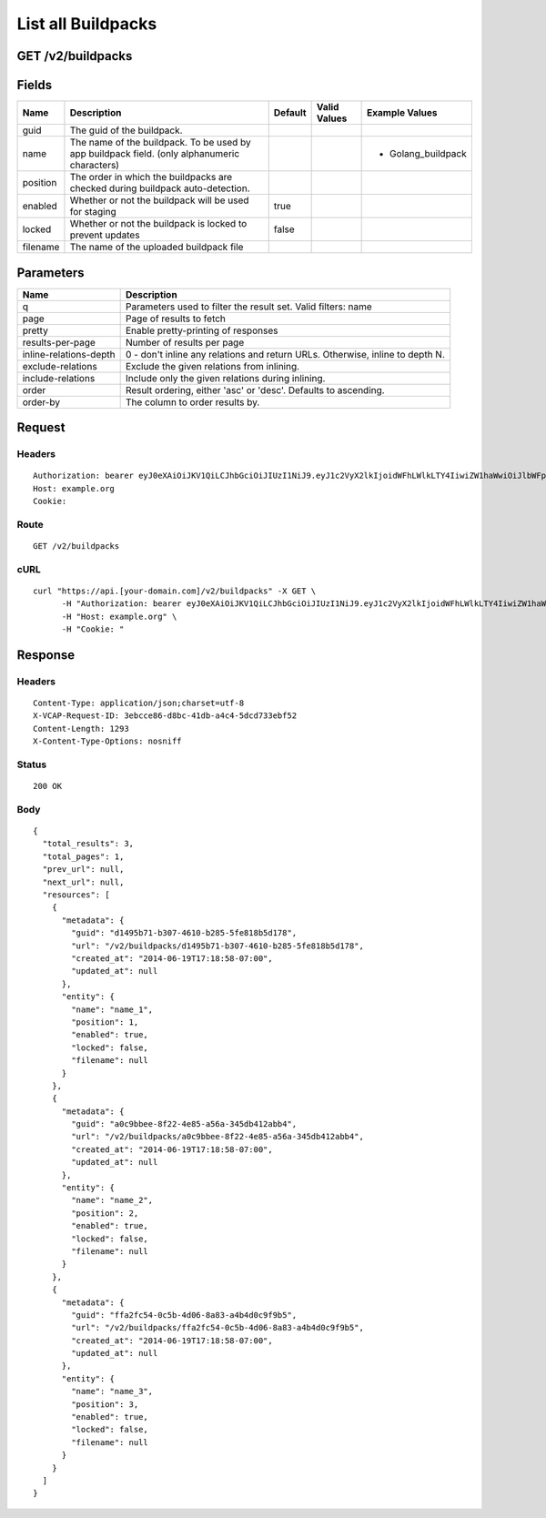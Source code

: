 
List all Buildpacks
-------------------


GET /v2/buildpacks
~~~~~~~~~~~~~~~~~~


Fields
~~~~~~

.. cssclass:: fields table-striped table-bordered table-condensed


+----------+----------------------------------------------------------------------------------------------+---------+--------------+--------------------+
| Name     | Description                                                                                  | Default | Valid Values | Example Values     |
|          |                                                                                              |         |              |                    |
+==========+==============================================================================================+=========+==============+====================+
| guid     | The guid of the buildpack.                                                                   |         |              |                    |
|          |                                                                                              |         |              |                    |
+----------+----------------------------------------------------------------------------------------------+---------+--------------+--------------------+
| name     | The name of the buildpack. To be used by app buildpack field. (only alphanumeric characters) |         |              | - Golang_buildpack |
|          |                                                                                              |         |              |                    |
+----------+----------------------------------------------------------------------------------------------+---------+--------------+--------------------+
| position | The order in which the buildpacks are checked during buildpack auto-detection.               |         |              |                    |
|          |                                                                                              |         |              |                    |
+----------+----------------------------------------------------------------------------------------------+---------+--------------+--------------------+
| enabled  | Whether or not the buildpack will be used for staging                                        | true    |              |                    |
|          |                                                                                              |         |              |                    |
+----------+----------------------------------------------------------------------------------------------+---------+--------------+--------------------+
| locked   | Whether or not the buildpack is locked to prevent updates                                    | false   |              |                    |
|          |                                                                                              |         |              |                    |
+----------+----------------------------------------------------------------------------------------------+---------+--------------+--------------------+
| filename | The name of the uploaded buildpack file                                                      |         |              |                    |
|          |                                                                                              |         |              |                    |
+----------+----------------------------------------------------------------------------------------------+---------+--------------+--------------------+


Parameters
~~~~~~~~~~

.. cssclass:: fields table-striped table-bordered table-condensed


+------------------------+-------------------------------------------------------------------------------+
| Name                   | Description                                                                   |
|                        |                                                                               |
+========================+===============================================================================+
| q                      | Parameters used to filter the result set. Valid filters: name                 |
|                        |                                                                               |
+------------------------+-------------------------------------------------------------------------------+
| page                   | Page of results to fetch                                                      |
|                        |                                                                               |
+------------------------+-------------------------------------------------------------------------------+
| pretty                 | Enable pretty-printing of responses                                           |
|                        |                                                                               |
+------------------------+-------------------------------------------------------------------------------+
| results-per-page       | Number of results per page                                                    |
|                        |                                                                               |
+------------------------+-------------------------------------------------------------------------------+
| inline-relations-depth | 0 - don't inline any relations and return URLs. Otherwise, inline to depth N. |
|                        |                                                                               |
+------------------------+-------------------------------------------------------------------------------+
| exclude-relations      | Exclude the given relations from inlining.                                    |
|                        |                                                                               |
+------------------------+-------------------------------------------------------------------------------+
| include-relations      | Include only the given relations during inlining.                             |
|                        |                                                                               |
+------------------------+-------------------------------------------------------------------------------+
| order                  | Result ordering, either 'asc' or 'desc'. Defaults to ascending.               |
|                        |                                                                               |
+------------------------+-------------------------------------------------------------------------------+
| order-by               | The column to order results by.                                               |
|                        |                                                                               |
+------------------------+-------------------------------------------------------------------------------+


Request
~~~~~~~


Headers
^^^^^^^

::

  Authorization: bearer eyJ0eXAiOiJKV1QiLCJhbGciOiJIUzI1NiJ9.eyJ1c2VyX2lkIjoidWFhLWlkLTY4IiwiZW1haWwiOiJlbWFpbC02MkBzb21lZG9tYWluLmNvbSIsInNjb3BlIjpbImNsb3VkX2NvbnRyb2xsZXIuYWRtaW4iXSwiYXVkIjpbImNsb3VkX2NvbnRyb2xsZXIiXSwiZXhwIjoxNDAzODI4MzM5fQ.aKkl7b_OIp2OwTwcUl9mDfMnDZPsC3T2jJeK44XvuOk
  Host: example.org
  Cookie:


Route
^^^^^

::

  GET /v2/buildpacks


cURL
^^^^

::

  curl "https://api.[your-domain.com]/v2/buildpacks" -X GET \
  	-H "Authorization: bearer eyJ0eXAiOiJKV1QiLCJhbGciOiJIUzI1NiJ9.eyJ1c2VyX2lkIjoidWFhLWlkLTY4IiwiZW1haWwiOiJlbWFpbC02MkBzb21lZG9tYWluLmNvbSIsInNjb3BlIjpbImNsb3VkX2NvbnRyb2xsZXIuYWRtaW4iXSwiYXVkIjpbImNsb3VkX2NvbnRyb2xsZXIiXSwiZXhwIjoxNDAzODI4MzM5fQ.aKkl7b_OIp2OwTwcUl9mDfMnDZPsC3T2jJeK44XvuOk" \
  	-H "Host: example.org" \
  	-H "Cookie: "


Response
~~~~~~~~


Headers
^^^^^^^

::

  Content-Type: application/json;charset=utf-8
  X-VCAP-Request-ID: 3ebcce86-d8bc-41db-a4c4-5dcd733ebf52
  Content-Length: 1293
  X-Content-Type-Options: nosniff


Status
^^^^^^

::

  200 OK


Body
^^^^

::

  {
    "total_results": 3,
    "total_pages": 1,
    "prev_url": null,
    "next_url": null,
    "resources": [
      {
        "metadata": {
          "guid": "d1495b71-b307-4610-b285-5fe818b5d178",
          "url": "/v2/buildpacks/d1495b71-b307-4610-b285-5fe818b5d178",
          "created_at": "2014-06-19T17:18:58-07:00",
          "updated_at": null
        },
        "entity": {
          "name": "name_1",
          "position": 1,
          "enabled": true,
          "locked": false,
          "filename": null
        }
      },
      {
        "metadata": {
          "guid": "a0c9bbee-8f22-4e85-a56a-345db412abb4",
          "url": "/v2/buildpacks/a0c9bbee-8f22-4e85-a56a-345db412abb4",
          "created_at": "2014-06-19T17:18:58-07:00",
          "updated_at": null
        },
        "entity": {
          "name": "name_2",
          "position": 2,
          "enabled": true,
          "locked": false,
          "filename": null
        }
      },
      {
        "metadata": {
          "guid": "ffa2fc54-0c5b-4d06-8a83-a4b4d0c9f9b5",
          "url": "/v2/buildpacks/ffa2fc54-0c5b-4d06-8a83-a4b4d0c9f9b5",
          "created_at": "2014-06-19T17:18:58-07:00",
          "updated_at": null
        },
        "entity": {
          "name": "name_3",
          "position": 3,
          "enabled": true,
          "locked": false,
          "filename": null
        }
      }
    ]
  }

